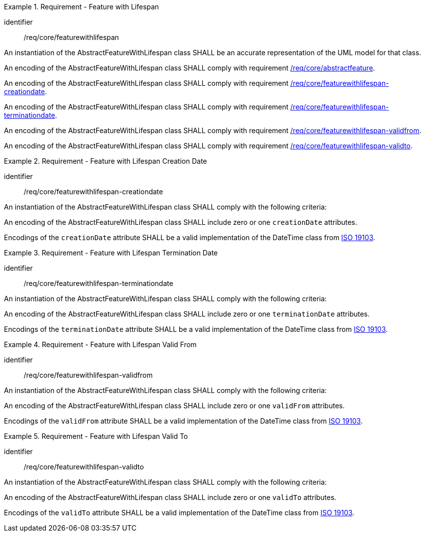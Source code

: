 [[req_core_feature_with_lifespan]]
.Requirement - Feature with Lifespan
[requirement]
====
[%metadata]
identifier:: /req/core/featurewithlifespan
[.component,class=part]
--
An instantiation of the AbstractFeatureWithLifespan class SHALL be an accurate representation of the UML model for that class.
--

[.component,class=part]
--
An encoding of the AbstractFeatureWithLifespan class SHALL comply with requirement <<req_core_abstractfeature,/req/core/abstractfeature>>.
--

[.component,class=part]
--
An encoding of the AbstractFeatureWithLifespan class SHALL comply with requirement <<req_core_feature_with_lifespan_creationdate,/req/core/featurewithlifespan-creationdate>>.
--

[.component,class=part]
--
An encoding of the AbstractFeatureWithLifespan class SHALL comply with requirement <<req_core_feature_with_lifespan_terminationdate,/req/core/featurewithlifespan-terminationdate>>.
--

[.component,class=part]
--
An encoding of the AbstractFeatureWithLifespan class SHALL comply with requirement <<req_core_feature_with_lifespan_validfrom,/req/core/featurewithlifespan-validfrom>>.
--

[.component,class=part]
--
An encoding of the AbstractFeatureWithLifespan class SHALL comply with requirement <<req_core_feature_with_lifespan_validto,/req/core/featurewithlifespan-validto>>.
--

====

[[req_core_feature_with_lifespan_creationdate]]
.Requirement - Feature with Lifespan Creation Date
[requirement]
====
[%metadata]
identifier:: /req/core/featurewithlifespan-creationdate
[.component,class=part]
--
An instantiation of the AbstractFeatureWithLifespan class SHALL comply with the following criteria:
--

[.component,class=part]
--
An encoding of the AbstractFeatureWithLifespan class SHALL include zero or one `creationDate` attributes.
--

[.component,class=part]
--
Encodings of the `creationDate` attribute SHALL be a valid implementation of the DateTime class from <<ISO19103,ISO 19103>>.
--
====

[[req_core_feature_with_lifespan_terminationdate]]
.Requirement - Feature with Lifespan Termination Date
[requirement]
====
[%metadata]
identifier:: /req/core/featurewithlifespan-terminationdate
[.component,class=part]
--
An instantiation of the AbstractFeatureWithLifespan class SHALL comply with the following criteria:
--

[.component,class=part]
--
An encoding of the AbstractFeatureWithLifespan class SHALL include zero or one `terminationDate` attributes.
--

[.component,class=part]
--
Encodings of the `terminationDate` attribute SHALL be a valid implementation of the DateTime class from <<ISO19103,ISO 19103>>.
--
====

[[req_core_feature_with_lifespan_validfrom]]
.Requirement - Feature with Lifespan Valid From
[requirement]
====
[%metadata]
identifier:: /req/core/featurewithlifespan-validfrom
[.component,class=part]
--
An instantiation of the AbstractFeatureWithLifespan class SHALL comply with the following criteria:
--

[.component,class=part]
--
An encoding of the AbstractFeatureWithLifespan class SHALL include zero or one `validFrom` attributes.
--

[.component,class=part]
--
Encodings of the `validFrom` attribute SHALL be a valid implementation of the DateTime class from <<ISO19103,ISO 19103>>.
--
====

[[req_core_feature_with_lifespan_validto]]
.Requirement - Feature with Lifespan Valid To
[requirement]
====
[%metadata]
identifier:: /req/core/featurewithlifespan-validto
[.component,class=part]
--
An instantiation of the AbstractFeatureWithLifespan class SHALL comply with the following criteria:
--

[.component,class=part]
--
An encoding of the AbstractFeatureWithLifespan class SHALL include zero or one `validTo` attributes.
--

[.component,class=part]
--
Encodings of the `validTo` attribute SHALL be a valid implementation of the DateTime class from <<ISO19103,ISO 19103>>.
--
====

